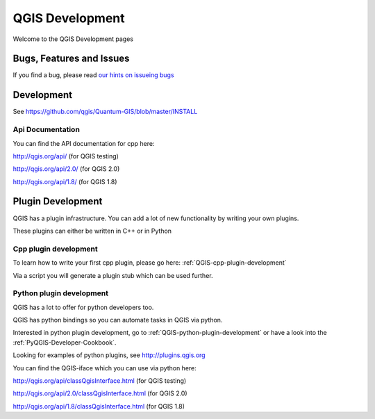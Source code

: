 
================
QGIS Development
================

Welcome to the QGIS Development pages


Bugs, Features and Issues
=========================

If you find a bug, please read
`our hints on issueing bugs <http://hub.qgis.org/wiki/quantum-gis/Bugreports>`_


Development
===========

See https://github.com/qgis/Quantum-GIS/blob/master/INSTALL


Api Documentation
-----------------

You can find the API documentation for cpp here:

http://qgis.org/api/ (for QGIS testing)

http://qgis.org/api/2.0/ (for QGIS 2.0)

http://qgis.org/api/1.8/ (for QGIS 1.8)



Plugin Development
==================

QGIS has a plugin infrastructure. You can add a lot of new functionality by
writing your own plugins.

These plugins can either be written in C++ or in Python

Cpp plugin development
----------------------

To learn how to write your first cpp plugin, please go here: :ref:`QGIS-cpp-plugin-development`

Via a script you will generate a plugin stub which can be used further.



Python plugin development
-------------------------

QGIS has a lot to offer for python developers too.

QGIS has python bindings so you can automate tasks in QGIS via python.

Interested in python plugin development, go to :ref:`QGIS-python-plugin-development`
or have a look into the :ref:`PyQGIS-Developer-Cookbook`.

Looking for examples of python plugins, see http://plugins.qgis.org

You can find the QGIS-iface which you can use via python here:

http://qgis.org/api/classQgisInterface.html (for QGIS testing)

http://qgis.org/api/2.0/classQgisInterface.html (for QGIS 2.0)

http://qgis.org/api/1.8/classQgisInterface.html (for QGIS 1.8)

